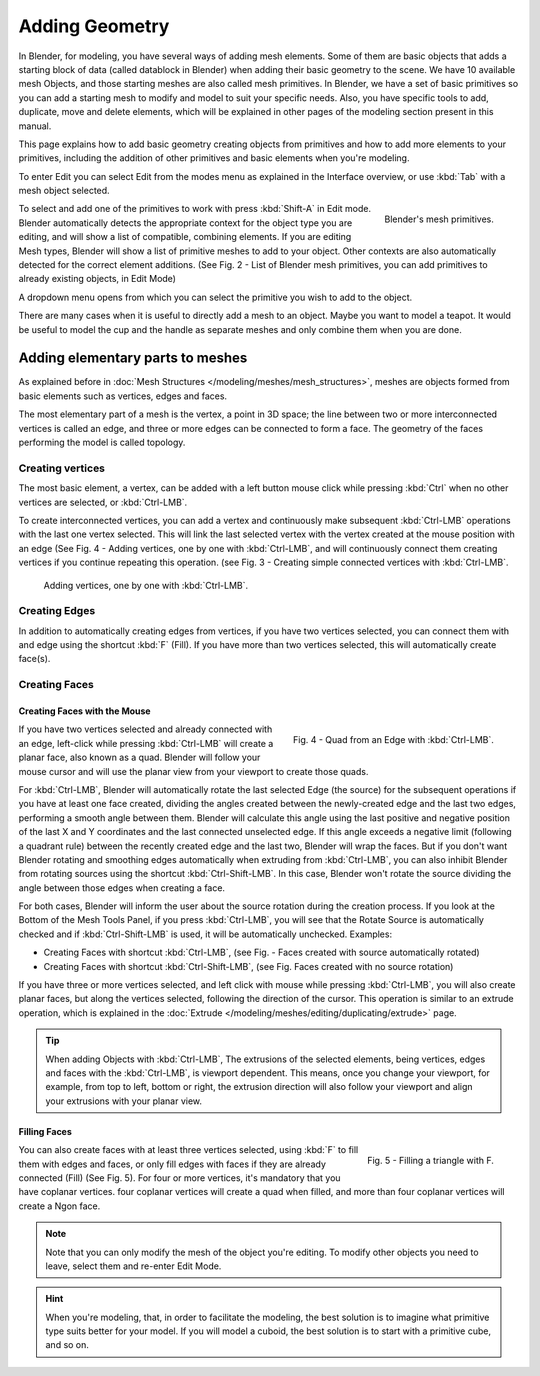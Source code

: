 
***************
Adding Geometry
***************

In Blender, for modeling, you have several ways of adding mesh elements.
Some of them are basic objects that adds a starting block of data (called datablock in Blender)
when adding their basic geometry to the scene. We have 10 available mesh Objects,
and those starting meshes are also called mesh primitives. In Blender,
we have a set of basic primitives so you can add a starting mesh to modify and model to suit your specific needs.
Also, you have specific tools to add, duplicate, move and delete elements,
which will be explained in other pages of the modeling section present in this manual.

This page explains how to add basic geometry creating objects from primitives and how to add more elements
to your primitives, including the addition of other primitives and basic elements when you're modeling.

To enter Edit you can select Edit from the modes menu as explained in the Interface overview,
or use :kbd:`Tab` with a mesh object selected.

.. figure:: /images/modeling_mesh_add.png
   :align: right

   Blender's mesh primitives.

To select and add one of the primitives to work with press :kbd:`Shift-A` in Edit mode.
Blender automatically detects the appropriate context for the object type you are editing,
and will show a list of compatible, combining elements. If you are editing Mesh types,
Blender will show a list of primitive meshes to add to your object.
Other contexts are also automatically detected for the correct element additions.
(See Fig. 2 - List of Blender mesh primitives, you can add primitives to already existing objects, in Edit Mode)

A dropdown menu opens from which you can select the primitive you wish to add to the object.

There are many cases when it is useful to directly add a mesh to an object. Maybe you want to model a teapot.
It would be useful to model the cup and the handle as separate meshes and only combine them when you are done.


Adding elementary parts to meshes 
=================================

As explained before in :doc:`Mesh Structures </modeling/meshes/mesh_structures>`,
meshes are objects formed from basic elements such as vertices, edges and faces.

The most elementary part of a mesh is the vertex, a point in 3D space;
the line between two or more interconnected vertices is called an edge,
and three or more edges can be connected to form a face.
The geometry of the faces performing the model is called topology.


Creating vertices
-----------------

The most basic element, a vertex, can be added with a left button mouse click while pressing :kbd:`Ctrl`
when no other vertices are selected, or :kbd:`Ctrl-LMB`.

To create interconnected vertices, you can add a vertex and continuously make subsequent :kbd:`Ctrl-LMB`
operations with the last one vertex selected.
This will link the last selected vertex with the vertex created at the mouse position with an edge
(See Fig. 4 - Adding vertices, one by one with :kbd:`Ctrl-LMB`,
and will continuously connect them creating vertices if you continue repeating this operation.
(see Fig. 3 - Creating simple connected vertices with :kbd:`Ctrl-LMB`.

.. figure:: /images/modeling_meshes_editing_basics_adding_vertex.png

   Adding vertices, one by one with :kbd:`Ctrl-LMB`.


Creating Edges
--------------

In addition to automatically creating edges from vertices, if you have two vertices selected,
you can connect them with and edge using the shortcut :kbd:`F` (Fill).
If you have more than two vertices selected, this will automatically create face(s).


Creating Faces
--------------

Creating Faces with the Mouse
^^^^^^^^^^^^^^^^^^^^^^^^^^^^^

.. figure:: /images/modeling_meshes_editing_basics_adding_quad.png
   :align: right

   Fig. 4 - Quad from an Edge with :kbd:`Ctrl-LMB`.

If you have two vertices selected and already connected with an edge, left-click while pressing :kbd:`Ctrl-LMB`
will create a planar face, also known as a quad. Blender will follow your mouse cursor
and will use the planar view from your viewport to create those quads.

For :kbd:`Ctrl-LMB`, Blender will automatically rotate the last selected Edge (the source)
for the subsequent operations if you have at least one face created, dividing the angles created between
the newly-created edge and the last two edges, performing a smooth angle between them. Blender will calculate
this angle using the last positive and negative position of the last X and Y coordinates
and the last connected unselected edge. If this angle exceeds a negative limit (following a quadrant rule)
between the recently created edge and the last two, Blender will wrap the faces.
But if you don't want Blender rotating and smoothing edges automatically when extruding from :kbd:`Ctrl-LMB`,
you can also inhibit Blender from rotating sources using the shortcut :kbd:`Ctrl-Shift-LMB`.
In this case, Blender won't rotate the source dividing the angle between those edges when creating a face.

For both cases, Blender will inform the user about the source rotation during the creation process.
If you look at the Bottom of the Mesh Tools Panel, if you press :kbd:`Ctrl-LMB`,
you will see that the Rotate Source is automatically checked and if :kbd:`Ctrl-Shift-LMB` is used,
it will be automatically unchecked. Examples:

- Creating Faces with shortcut :kbd:`Ctrl-LMB`, (see Fig. - Faces created with source automatically rotated)
- Creating Faces with shortcut :kbd:`Ctrl-Shift-LMB`, (see Fig. Faces created with no source rotation) 

If you have three or more vertices selected, and left click with mouse while pressing :kbd:`Ctrl-LMB`,
you will also create planar faces, but along the vertices selected, following the direction of the cursor.
This operation is similar to an extrude operation,
which is explained in the :doc:`Extrude </modeling/meshes/editing/duplicating/extrude>` page.

.. tip::

   When adding Objects with :kbd:`Ctrl-LMB`, The extrusions of the selected elements,
   being vertices, edges and faces with the :kbd:`Ctrl-LMB`, is viewport dependent.
   This means, once you change your viewport, for example, from top to left, bottom or right,
   the extrusion direction will also follow your viewport and align your extrusions with your planar view.


Filling Faces
^^^^^^^^^^^^^

.. figure:: /images/modeling_meshes_editing_basics_adding_triangle.png
   :align: right

   Fig. 5 - Filling a triangle with F.

You can also create faces with at least three vertices selected, using :kbd:`F` to fill them with edges and faces,
or only fill edges with faces if they are already connected (Fill) (See Fig. 5).
For four or more vertices, it's mandatory that you have coplanar vertices.
four coplanar vertices will create a quad when filled, and more than four coplanar vertices will create a Ngon face.

.. container:: lead

   .. clear

.. note::

   Note that you can only modify the mesh of the object you're editing.
   To modify other objects you need to leave, select them and re-enter Edit Mode.

.. hint::

   When you're modeling, that, in order to facilitate the modeling,
   the best solution is to imagine what primitive type suits better for your model.
   If you will model a cuboid, the best solution is to start with a primitive cube, and so on.
